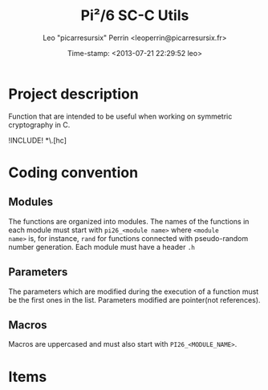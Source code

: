 #+TITLE: Pi²/6 SC-C Utils
#+DESCRIPTION: C utilities to work with symmetric cryptography.
#+AUTHOR: Leo "picarresursix" Perrin <leoperrin@picarresursix.fr>
#+DATE: Time-stamp: <2013-07-21 22:29:52 leo>
#+STARTUP: hidestars indent align




* Project description
Function that are intended to be useful when working on symmetric
cryptography in C.

!INCLUDE! *\.[hc]

* Coding convention
** Modules
The functions are organized into modules. The names of the functions
in each module must start with =pi26_<module name>= where =<module
name>= is, for instance, =rand= for functions connected with
pseudo-random number generation. Each module must have a header =.h=
** Parameters
The parameters which are modified during the execution of a function
must be the first ones in the list. Parameters modified are
pointer(not references).
** Macros
Macros are uppercased and must also start with =PI26_<MODULE_NAME>=.

* Items

